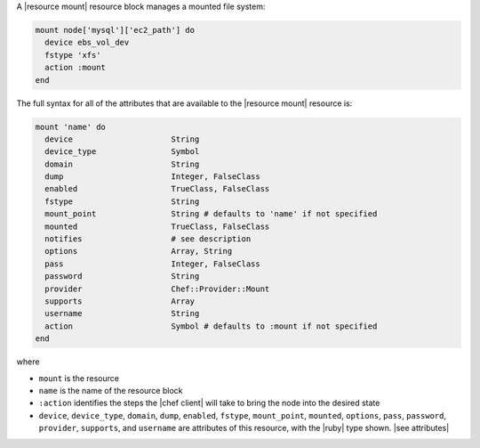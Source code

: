 .. The contents of this file are included in multiple topics.
.. This file should not be changed in a way that hinders its ability to appear in multiple documentation sets.


A |resource mount| resource block manages a mounted file system:

.. code-block:: ruby

   mount node['mysql']['ec2_path'] do
     device ebs_vol_dev
     fstype 'xfs'
     action :mount
   end

The full syntax for all of the attributes that are available to the |resource mount| resource is:

.. code-block:: ruby

   mount 'name' do
     device                     String
     device_type                Symbol
     domain                     String
     dump                       Integer, FalseClass
     enabled                    TrueClass, FalseClass
     fstype                     String
     mount_point                String # defaults to 'name' if not specified
     mounted                    TrueClass, FalseClass
     notifies                   # see description
     options                    Array, String
     pass                       Integer, FalseClass
     password                   String
     provider                   Chef::Provider::Mount
     supports                   Array
     username                   String
     action                     Symbol # defaults to :mount if not specified
   end

where 

* ``mount`` is the resource
* ``name`` is the name of the resource block
* ``:action`` identifies the steps the |chef client| will take to bring the node into the desired state
* ``device``, ``device_type``, ``domain``, ``dump``, ``enabled``, ``fstype``, ``mount_point``, ``mounted``, ``options``, ``pass``, ``password``, ``provider``, ``supports``, and ``username`` are attributes of this resource, with the |ruby| type shown. |see attributes|
